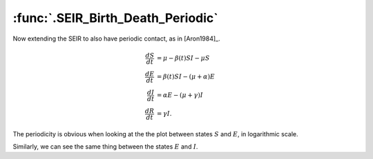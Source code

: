 :func:`.SEIR_Birth_Death_Periodic`
==================================

Now extending the SEIR to also have periodic contact, as in [Aron1984]_.

.. math::
    
    \frac{dS}{dt} &= \mu - \beta(t)SI - \mu S \\
    \frac{dE}{dt} &= \beta(t)SI - (\mu + \alpha) E \\
    \frac{dI}{dt} &= \alpha E - (\mu + \gamma) I \\
    \frac{dR}{dt} &= \gamma I.

.. ipython:: 
    
    In [1]: from pygom import common_models

    In [1]: import numpy

    In [1]: import matplotlib.pyplot as plt

    In [1]: ode = common_models.SEIR_Birth_Death_Periodic({'beta_0':1800, 'beta_1':0.2, 'gamma':100, 'alpha':35.84, 'mu':0.02})
    
    In [1]: t = numpy.linspace(0, 50, 1001)

    In [1]: ode.initial_values = (x0, t[0])
    
    In [1]: x0 = [0.0658, 0.0007, 0.0002, 0.0]
    
    In [1]: solution = ode.integrate(t[1::])
    
    @savefig common_models_seir_bd_periodic1.png
    In [1]: ode.plot()

    In [1]: plt.close()
	
The periodicity is obvious when looking at the the plot between states :math:`S` and :math:`E`, in logarithmic scale.

.. ipython::

    In [1]: fig = plt.figure();
   	    
    In [1]: plt.plot(numpy.log(solution[:,0]), numpy.log(solution[:,1]));
   
    In [1]: plt.xlabel('log of S');

    In [1]: plt.ylabel('log of E');

    @savefig common_models_seir_bd_periodic2.png
    In [1]: plt.show()
        
    In [1]: plt.close()

Similarly, we can see the same thing between the states :math:`E` and :math:`I`.

.. ipython::

    In [1]: fig = plt.figure();
    
    In [1]: plt.plot(numpy.log(solution[:,1]), numpy.log(solution[:,2]));
    
    In [1]: plt.xlabel('log of E');

    In [1]: plt.ylabel('log of I');

    @savefig common_models_seir_bd_periodic3.png
    In [1]: plt.show()

    In [1]: plt.close()

